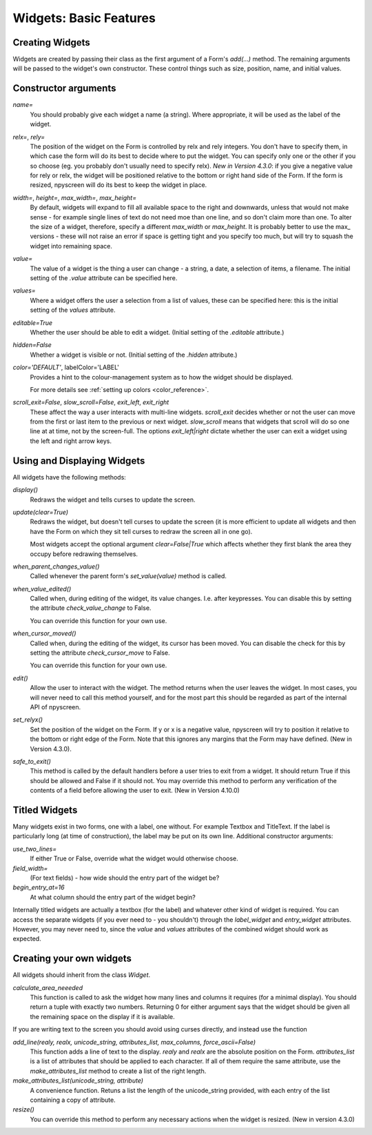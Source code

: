 Widgets: Basic Features
=======================

Creating Widgets
****************

Widgets are created by passing their class as the first argument of a Form's *add(...)* method.  The remaining arguments will be passed to the widget's own constructor.  These control things such as size, position, name, and initial values.

Constructor arguments
*********************

*name=*
  You should probably give each widget a name (a string).  Where appropriate, it will be used as the label of the widget.

*relx=*, *rely=*
   The position of the widget on the Form is controlled by relx and rely integers.   You don't have to specify them, in which case the form will do its best to decide where to put the widget.  You can specify only one or the other if you so choose (eg. you probably don't usually need to specify relx).  *New in Version 4.3.0*: if you give a negative value for rely or relx, the widget will be positioned relative to the bottom or right hand side of the Form.  If the form is resized, npyscreen will do its best to keep the widget in place.

*width=*, *height=*, *max_width=*, *max_height=*
   By default, widgets will expand to fill all available space to the right and downwards, unless that would not make sense - for example single lines of text do not need moe than one line, and so don't claim more than one.  To alter the size of a widget, therefore, specify a different *max_width* or *max_height*.  It is probably better to use the max\_ versions - these will not raise an error if space is getting tight and you specify too much, but will try to squash the widget into remaining space.

*value=*
   The value of a widget is the thing a user can change - a string, a date, a selection of items, a filename.  The initial setting of the *.value* attribute can be specified here.

*values=*
   Where a widget offers the user a selection from a list of values, these can be specified here: this is the initial setting of the *values* attribute.

*editable=True*
   Whether the user should be able to edit a widget.  (Initial setting of the *.editable* attribute.)

*hidden=False*
   Whether a widget is visible or not.  (Initial setting of the *.hidden* attribute.)

*color='DEFAULT'*, labelColor='LABEL'
   Provides a hint to the colour-management system as to how the widget should be displayed.

   For more details see  :ref:`setting up colors <color_reference>`.

*scroll_exit=False*, *slow_scroll=False*, *exit_left*, *exit_right*
    These affect the way a user interacts with multi-line widgets.  *scroll_exit* decides whether or not the user can move from the first or last item to the previous or next widget.  *slow_scroll* means that widgets that scroll will do so one line at at time, not by the screen-full. The options *exit_left|right* dictate whether the user can exit a widget using the left and right arrow keys.
    
Using and Displaying Widgets
****************************

All widgets have the following methods:

*display()*
   Redraws the widget and tells curses to update the screen.

*update(clear=True)*
   Redraws the widget, but doesn't tell curses to update the screen (it is more efficient to update all widgets and then have the Form on which they sit tell curses to redraw the screen all in one go).

   Most widgets accept the optional argument *clear=False|True* which affects whether they first blank the area they occupy before redrawing themselves.
   
*when_parent_changes_value()*
    Called whenever the parent form's *set_value(value)* method is called.
    
*when_value_edited()*
    Called when, during editing of the widget, its value changes.  I.e. after keypresses.
    You can disable this by setting the attribute *check_value_change* to False.
    
    You can override this function for your own use.

*when_cursor_moved()*
    Called when, during the editing of the widget, its cursor has been moved.  You can disable
    the check for this by setting the attribute *check_cursor_move* to False.
    
    You can override this function for your own use. 

*edit()*
   Allow the user to interact with the widget.  The method returns when the user leaves the widget.  In most cases, you will never need to call this method yourself, and for the most part this should be regarded as part of the internal API of npyscreen.

*set_relyx()*
    Set the position of the widget on the Form.  If y or x is a negative value,
    npyscreen will try to position it relative to the bottom or right edge of the 
    Form.  Note that this ignores any margins that the Form may have defined. 
    (New in Version 4.3.0).
	
*safe_to_exit()*
	This method is called by the default handlers before a user tries to exit from a widget.  It should return True if this should be allowed and False if it should not.  You may override this method to perform any verification of the contents of a field before allowing the user to exit.  (New in Version 4.10.0)
    

Titled Widgets
**************

Many widgets exist in two forms, one with a label, one without.  For example Textbox and TitleText.  If the label is particularly long (at time of construction), the label may be put on its own line.  Additional constructor arguments:

*use_two_lines=*
  If either True or False, override what the widget would otherwise choose. 

*field_width=*
  (For text fields) - how wide should the entry part of the widget be?

*begin_entry_at=16*
   At what column should the entry part of the widget begin?

Internally titled widgets are actually a textbox (for the label) and whatever other kind of widget is required.  You can access the separate widgets (if you ever need to - you shouldn't) through the *label_widget* and *entry_widget* attributes. However, you may never need to, since the *value* and *values* attributes of the combined widget should work as expected.

Creating your own widgets
*************************

All widgets should inherit from the class `Widget`.  

*calculate_area_neeeded*
    This function is called to ask the widget how many lines and columns it requires (for a minimal display).  You should return a tuple with exactly two numbers.  Returning 0 for either argument says that the widget should be given all the remaining space on the display if it is available.
    
If you are writing text to the screen you should avoid using curses directly, and instead use the function

*add_line(realy, realx, unicode_string, attributes_list, max_columns, force_ascii=False)*
    This function adds a line of text to the display. `realy` and `realx` are the absolute position on the Form. `attributes_list` is a list of attributes that should be applied to each character.  If all of them require the same attribute, use the `make_attributes_list` method to create a list of the right length.
    
*make_attributes_list(unicode_string, attribute)*
    A convenience function.  Retuns a list the length of the unicode_string provided, with each entry of the list containing a copy of attribute.

*resize()*
    You can override this method to perform any necessary actions when the widget is resized.  (New in version 4.3.0)